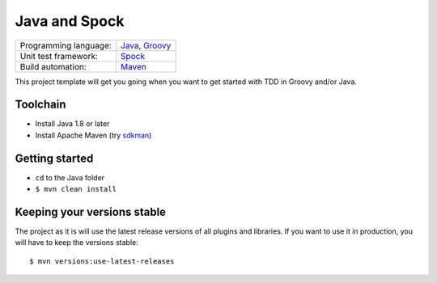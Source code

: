 ==============
Java and Spock
==============

=====================  ==================
Programming language:  `Java`_, `Groovy`_
Unit test framework:   `Spock`_
Build automation:      `Maven`_
=====================  ==================


This project template will get you going when you want to get started with TDD in Groovy and/or Java.


Toolchain
=========

* Install Java 1.8 or later
* Install Apache Maven (try sdkman_)


Getting started
===============

* ``cd`` to the Java folder
* ``$ mvn clean install``


Keeping your versions stable
============================

The project as it is will use the latest release versions of all plugins and libraries. If you want to use it in production, you will have to keep the versions stable::

    $ mvn versions:use-latest-releases


.. _Java: https://en.wikipedia.org/wiki/Java_%28programming_language%29
.. _Groovy: https://en.wikipedia.org/wiki/Groovy_%28programming_language%29
.. _Spock: https://en.wikipedia.org/wiki/Spock_%28testing_framework%29
.. _Maven: https://en.wikipedia.org/wiki/Apache_Maven
.. _sdkman: http://sdkman.io/
